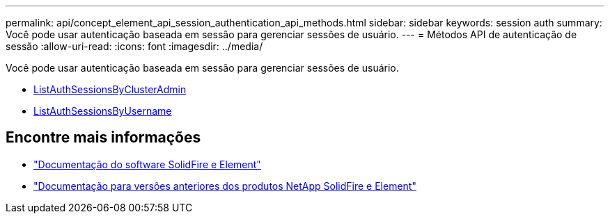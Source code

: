 ---
permalink: api/concept_element_api_session_authentication_api_methods.html 
sidebar: sidebar 
keywords: session auth 
summary: Você pode usar autenticação baseada em sessão para gerenciar sessões de usuário. 
---
= Métodos API de autenticação de sessão
:allow-uri-read: 
:icons: font
:imagesdir: ../media/


[role="lead"]
Você pode usar autenticação baseada em sessão para gerenciar sessões de usuário.

* xref:reference_element_api_listauthsessionbyclusteradmin.adoc[ListAuthSessionsByClusterAdmin]
* xref:reference_element_api_listauthsessionbyusername.adoc[ListAuthSessionsByUsername]




== Encontre mais informações

* https://docs.netapp.com/us-en/element-software/index.html["Documentação do software SolidFire e Element"]
* https://docs.netapp.com/sfe-122/topic/com.netapp.ndc.sfe-vers/GUID-B1944B0E-B335-4E0B-B9F1-E960BF32AE56.html["Documentação para versões anteriores dos produtos NetApp SolidFire e Element"^]

